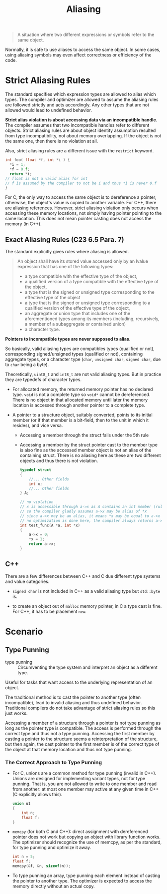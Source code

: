 #+title: Aliasing

#+begin_quote
A situation where two different expressions or symbols refer to the same object.
#+end_quote

Normally, it is safe to use aliases to access the same object. In some cases,
using aliasing symbols may even affect correctness or efficiency of the code.

* Strict Aliasing Rules

The standard specifies which expression types are allowed to alias which types.
The compiler and optimizer are allowed to assume the aliasing rules are followed
strictly and acts accordingly. Any other types that are not allowed would lead to undefined behavior.

*Strict alias violation is about accessing data via an incompatible handle.*
The compiler assumes that two incompatible handles refer to different objects.
Strict aliasing rules are about object identity assumption resulted from type
incompatibility, not about memory overlapping. If the object is not the same one,
then there is no violation at all.

Also, strict aliasing rules are a different issue with the =restrict= keyword.

#+begin_src c
int foo( float *f, int *i ) {
  ,*i = 1;
  ,*f = 0.f;
  return *i;
// float is not a valid alias for int
// f is assumed by the compiler to not be i and thus *i is never 0.f
}
#+end_src

For C, the only way to access the same object is to dereference a pointer,
otherwise, the object's value is copied to another variable. For C++, there are
aliasing references. However, strict aliasing violation only occurs when
accessing these memory locations, not simply having pointer pointing to the same
location. This does not mean pointer casting does not access the memory (in C++).



** Exact Aliasing Rules (C23 6.5 Para. 7)

The standard explicitly gives rules where aliasing is allowed.

#+begin_quote
An object shall have its stored value accessed only by an lvalue expression that has one of the
following types:
- a type compatible with the effective type of the object,
- a qualified version of a type compatible with the effective type of the object,
- a type that is the signed or unsigned type corresponding to the effective type of the object
- a type that is the signed or unsigned type corresponding to a qualified version of the effective type of the object,
-  an aggregate or union type that includes one of the aforementioned types among its members (including, recursively, a member of a subaggregate or contained union)
- a character type.
#+end_quote

*Pointers to incompatible types are never supposed to alias*.

So basically, valid aliasing types are compatibles types (qualified or not),
corresponding signed/unsigned types (qualified or not), containing aggregate
types, or a character type (=char=, =unsigned char=, =signed char=, due to
=char= being a byte).

Theoretically, =uint8_t= and =int8_t= are not valid aliasing types. But in
practice they are typedefs of character types.

- For allocated memory, the returned memory pointer has no declared type. =void=
  is not a complete type so =void*= cannot be dereferenced. There is no object
  in that allocated memory until later the memory location is accessed through
  another pointer to a complete type.

- A pointer to a structure object, suitably converted, points to its initial
  member (or if that member is a bit-field, then to the unit in which it
  resides), and vice versa.
  + Accessing a member through the struct falls under the 5th rule
  + Accessing a member by the struct pointer cast to the member type
    is also fine as the accessed member object is not an alias of the containing
    struct. There is no aliasing here as these are two different objects and
    thus there is not violation.

    #+begin_src c
typedef struct
{
    //... Other fields
    int x;
    //... Other fields
} A;

// no violation
// x is accessible through a->x as A contains an int member (rule 5)
// so the compiler gladly assumes a->x may be alias of *x
// since a->x may be an alias, it means *x may be equal to a->x
// no optimization is done here, the compiler always returns a->x, not 0
int test_func(A *a, int *x)
{
    a->x = 0;
    ,*x = 1;
    return a->x;
}
    #+end_src

** C++

There are a few differences between C++ and C due different type systems and
value categories.

- =signed char= is not included in C++ as a valid aliasing type but =std::byte= is.

- to create an object out of =malloc= memory pointer, in C a type cast is fine.
  For C++, it has to be placement =new=.

* Scenario

** Type Punning

- type punning :: Circumventing the type system and interpret an object as a different type.

Useful for tasks that want access to the underlying representation of an object.

The traditional method is to cast the pointer to another type (often
incompatible), lead to invalid aliasing and thus undefined behavior.
Traditional compilers do not take advantage of strict aliasing rules so this
just works.

Accessing a member of a structure through a pointer is not type punning as long
as the pointer type is compatible. The access is performed through the correct
type and thus not a type punning. Accessing the first member by casting a
pointer to the structure seems a
reinterpretation of the structure, but then again, the cast pointer to the first
member is of the correct type of the object at that memory location and thus not type punning.

*** The Correct Approach to Type Punning

- For C, unions are a common method for type punning (invalid in C++). Unions
  are designed for implementing variant types, not for type punning. That is,
  you are not allowed to write to one member and read from another: at most one
  member may active at any given time in C++ (C explicitly allows this).

  #+begin_src c
union u1
{
    int n;
    float f;
}
  #+end_src

- =memcpy= (for both C and C++): direct assignment with dereferenced pointer does not work but copying an object with
  library function works. The optimizer should recognize the use of memcpy, as
  per the standard, for type punning and optimize it away.

  #+begin_src c
int n = 5;
float f;
memcpy(&f, &n, sizeof(n));
  #+end_src

- To type punning an array, type punning each element instead of casting the
  pointer to another type. The optimizer is expected to access the memory
  directly without an actual copy.

